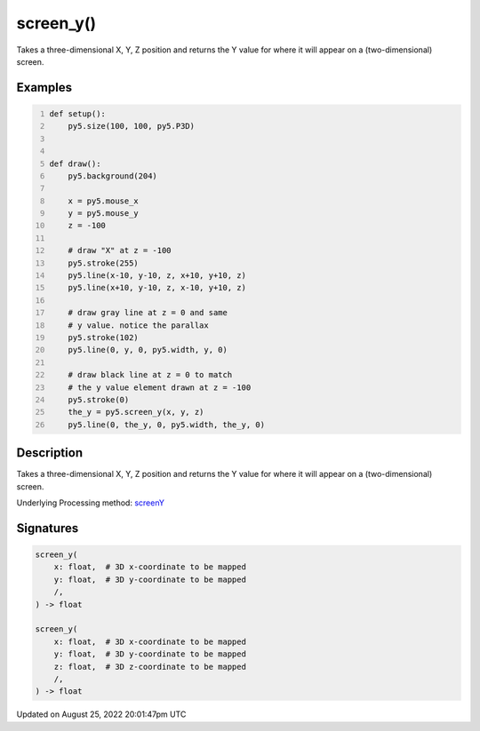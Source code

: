 screen_y()
==========

Takes a three-dimensional X, Y, Z position and returns the Y value for where it will appear on a (two-dimensional) screen.

Examples
--------

.. raw:: html

    <div class="example-table">

.. raw:: html

    <div class="example-row"><div class="example-cell-image">

.. raw:: html

    </div><div class="example-cell-code">

.. code:: python
    :number-lines:

    def setup():
        py5.size(100, 100, py5.P3D)


    def draw():
        py5.background(204)

        x = py5.mouse_x
        y = py5.mouse_y
        z = -100

        # draw "X" at z = -100
        py5.stroke(255)
        py5.line(x-10, y-10, z, x+10, y+10, z)
        py5.line(x+10, y-10, z, x-10, y+10, z)

        # draw gray line at z = 0 and same
        # y value. notice the parallax
        py5.stroke(102)
        py5.line(0, y, 0, py5.width, y, 0)

        # draw black line at z = 0 to match
        # the y value element drawn at z = -100
        py5.stroke(0)
        the_y = py5.screen_y(x, y, z)
        py5.line(0, the_y, 0, py5.width, the_y, 0)

.. raw:: html

    </div></div>

.. raw:: html

    </div>

Description
-----------

Takes a three-dimensional X, Y, Z position and returns the Y value for where it will appear on a (two-dimensional) screen.

Underlying Processing method: `screenY <https://processing.org/reference/screenY_.html>`_

Signatures
------

.. code:: python

    screen_y(
        x: float,  # 3D x-coordinate to be mapped
        y: float,  # 3D y-coordinate to be mapped
        /,
    ) -> float

    screen_y(
        x: float,  # 3D x-coordinate to be mapped
        y: float,  # 3D y-coordinate to be mapped
        z: float,  # 3D z-coordinate to be mapped
        /,
    ) -> float
Updated on August 25, 2022 20:01:47pm UTC

